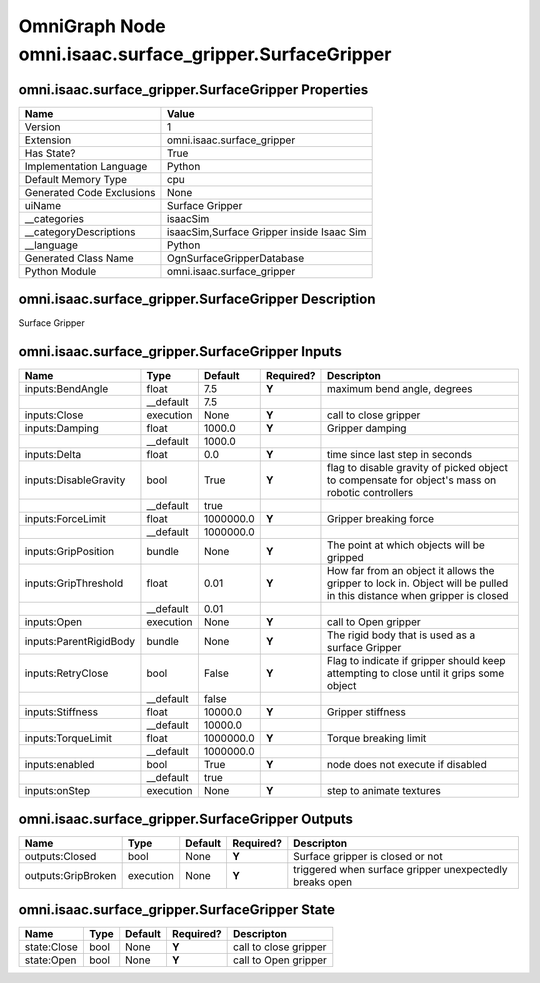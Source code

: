 .. _GENERATED - Documentation _ognomni.isaac.surface_gripper.SurfaceGripper:


OmniGraph Node omni.isaac.surface_gripper.SurfaceGripper
========================================================

omni.isaac.surface_gripper.SurfaceGripper Properties
----------------------------------------------------
+---------------------------+-------------------------------------------+
| Name                      | Value                                     |
+===========================+===========================================+
| Version                   | 1                                         |
+---------------------------+-------------------------------------------+
| Extension                 | omni.isaac.surface_gripper                |
+---------------------------+-------------------------------------------+
| Has State?                | True                                      |
+---------------------------+-------------------------------------------+
| Implementation Language   | Python                                    |
+---------------------------+-------------------------------------------+
| Default Memory Type       | cpu                                       |
+---------------------------+-------------------------------------------+
| Generated Code Exclusions | None                                      |
+---------------------------+-------------------------------------------+
| uiName                    | Surface Gripper                           |
+---------------------------+-------------------------------------------+
| __categories              | isaacSim                                  |
+---------------------------+-------------------------------------------+
| __categoryDescriptions    | isaacSim,Surface Gripper inside Isaac Sim |
+---------------------------+-------------------------------------------+
| __language                | Python                                    |
+---------------------------+-------------------------------------------+
| Generated Class Name      | OgnSurfaceGripperDatabase                 |
+---------------------------+-------------------------------------------+
| Python Module             | omni.isaac.surface_gripper                |
+---------------------------+-------------------------------------------+


omni.isaac.surface_gripper.SurfaceGripper Description
-----------------------------------------------------
Surface Gripper

omni.isaac.surface_gripper.SurfaceGripper Inputs
------------------------------------------------
+------------------------+-----------+-----------+-----------+------------------------------------------------------------------------------------------------------------------------+
| Name                   | Type      | Default   | Required? | Descripton                                                                                                             |
+========================+===========+===========+===========+========================================================================================================================+
| inputs:BendAngle       | float     | 7.5       | **Y**     | maximum bend angle, degrees                                                                                            |
+------------------------+-----------+-----------+-----------+------------------------------------------------------------------------------------------------------------------------+
|                        | __default | 7.5       |           |                                                                                                                        |
+------------------------+-----------+-----------+-----------+------------------------------------------------------------------------------------------------------------------------+
| inputs:Close           | execution | None      | **Y**     | call to close gripper                                                                                                  |
+------------------------+-----------+-----------+-----------+------------------------------------------------------------------------------------------------------------------------+
| inputs:Damping         | float     | 1000.0    | **Y**     | Gripper damping                                                                                                        |
+------------------------+-----------+-----------+-----------+------------------------------------------------------------------------------------------------------------------------+
|                        | __default | 1000.0    |           |                                                                                                                        |
+------------------------+-----------+-----------+-----------+------------------------------------------------------------------------------------------------------------------------+
| inputs:Delta           | float     | 0.0       | **Y**     | time since last step in seconds                                                                                        |
+------------------------+-----------+-----------+-----------+------------------------------------------------------------------------------------------------------------------------+
| inputs:DisableGravity  | bool      | True      | **Y**     | flag to disable gravity of picked object to compensate for object's mass on robotic controllers                        |
+------------------------+-----------+-----------+-----------+------------------------------------------------------------------------------------------------------------------------+
|                        | __default | true      |           |                                                                                                                        |
+------------------------+-----------+-----------+-----------+------------------------------------------------------------------------------------------------------------------------+
| inputs:ForceLimit      | float     | 1000000.0 | **Y**     | Gripper breaking force                                                                                                 |
+------------------------+-----------+-----------+-----------+------------------------------------------------------------------------------------------------------------------------+
|                        | __default | 1000000.0 |           |                                                                                                                        |
+------------------------+-----------+-----------+-----------+------------------------------------------------------------------------------------------------------------------------+
| inputs:GripPosition    | bundle    | None      | **Y**     | The point at which objects will be gripped                                                                             |
+------------------------+-----------+-----------+-----------+------------------------------------------------------------------------------------------------------------------------+
| inputs:GripThreshold   | float     | 0.01      | **Y**     | How far from an object it allows the gripper to lock in. Object will be pulled in this distance when gripper is closed |
+------------------------+-----------+-----------+-----------+------------------------------------------------------------------------------------------------------------------------+
|                        | __default | 0.01      |           |                                                                                                                        |
+------------------------+-----------+-----------+-----------+------------------------------------------------------------------------------------------------------------------------+
| inputs:Open            | execution | None      | **Y**     | call to Open gripper                                                                                                   |
+------------------------+-----------+-----------+-----------+------------------------------------------------------------------------------------------------------------------------+
| inputs:ParentRigidBody | bundle    | None      | **Y**     | The rigid body that is used as a surface Gripper                                                                       |
+------------------------+-----------+-----------+-----------+------------------------------------------------------------------------------------------------------------------------+
| inputs:RetryClose      | bool      | False     | **Y**     | Flag to indicate if gripper should keep attempting to close until it grips some object                                 |
+------------------------+-----------+-----------+-----------+------------------------------------------------------------------------------------------------------------------------+
|                        | __default | false     |           |                                                                                                                        |
+------------------------+-----------+-----------+-----------+------------------------------------------------------------------------------------------------------------------------+
| inputs:Stiffness       | float     | 10000.0   | **Y**     | Gripper stiffness                                                                                                      |
+------------------------+-----------+-----------+-----------+------------------------------------------------------------------------------------------------------------------------+
|                        | __default | 10000.0   |           |                                                                                                                        |
+------------------------+-----------+-----------+-----------+------------------------------------------------------------------------------------------------------------------------+
| inputs:TorqueLimit     | float     | 1000000.0 | **Y**     | Torque breaking limit                                                                                                  |
+------------------------+-----------+-----------+-----------+------------------------------------------------------------------------------------------------------------------------+
|                        | __default | 1000000.0 |           |                                                                                                                        |
+------------------------+-----------+-----------+-----------+------------------------------------------------------------------------------------------------------------------------+
| inputs:enabled         | bool      | True      | **Y**     | node does not execute if disabled                                                                                      |
+------------------------+-----------+-----------+-----------+------------------------------------------------------------------------------------------------------------------------+
|                        | __default | true      |           |                                                                                                                        |
+------------------------+-----------+-----------+-----------+------------------------------------------------------------------------------------------------------------------------+
| inputs:onStep          | execution | None      | **Y**     | step to animate textures                                                                                               |
+------------------------+-----------+-----------+-----------+------------------------------------------------------------------------------------------------------------------------+


omni.isaac.surface_gripper.SurfaceGripper Outputs
-------------------------------------------------
+--------------------+-----------+---------+-----------+---------------------------------------------------------+
| Name               | Type      | Default | Required? | Descripton                                              |
+====================+===========+=========+===========+=========================================================+
| outputs:Closed     | bool      | None    | **Y**     | Surface gripper is closed or not                        |
+--------------------+-----------+---------+-----------+---------------------------------------------------------+
| outputs:GripBroken | execution | None    | **Y**     | triggered when surface gripper unexpectedly breaks open |
+--------------------+-----------+---------+-----------+---------------------------------------------------------+


omni.isaac.surface_gripper.SurfaceGripper State
-----------------------------------------------
+-------------+------+---------+-----------+-----------------------+
| Name        | Type | Default | Required? | Descripton            |
+=============+======+=========+===========+=======================+
| state:Close | bool | None    | **Y**     | call to close gripper |
+-------------+------+---------+-----------+-----------------------+
| state:Open  | bool | None    | **Y**     | call to Open gripper  |
+-------------+------+---------+-----------+-----------------------+

